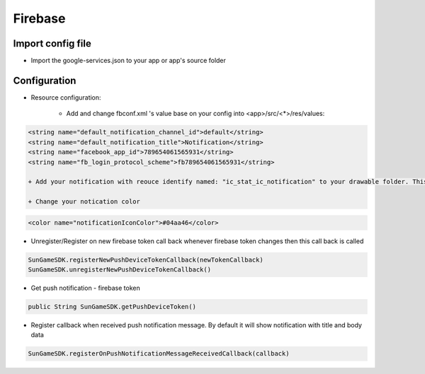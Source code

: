 Firebase
====================================================================
Import config file
"""""""""""""""""

- Import the google-services.json to your app or app's source folder

Configuration
"""""""""""""""""
- Resource configuration:

    + Add and change fbconf.xml 's value base on your config into <app>/src/<*>/res/values:

.. code-block:: xml
     
    <string name="default_notification_channel_id">default</string>
    <string name="default_notification_title">Notification</string>
    <string name="facebook_app_id">789654061565931</string>
    <string name="fb_login_protocol_scheme">fb789654061565931</string>
    
    + Add your notification with reouce identify named: "ic_stat_ic_notification" to your drawable folder. This notification icon will be used to show on status bar
    
    + Change your notication color
    
.. code-block:: xml  

    <color name="notificationIconColor">#04aa46</color>

- Unregister/Register on new firebase token call back whenever firebase token changes then this call back is called 

.. code-block:: java
    
        SunGameSDK.registerNewPushDeviceTokenCallback(newTokenCallback)    
        SunGameSDK.unregisterNewPushDeviceTokenCallback()  
- Get push notification - firebase token

.. code-block:: java
    
        public String SunGameSDK.getPushDeviceToken()    
        
- Register callback when received push notification message. By default it will show notification with title and body data

.. code-block:: java

        SunGameSDK.registerOnPushNotificationMessageReceivedCallback(callback)
        
        